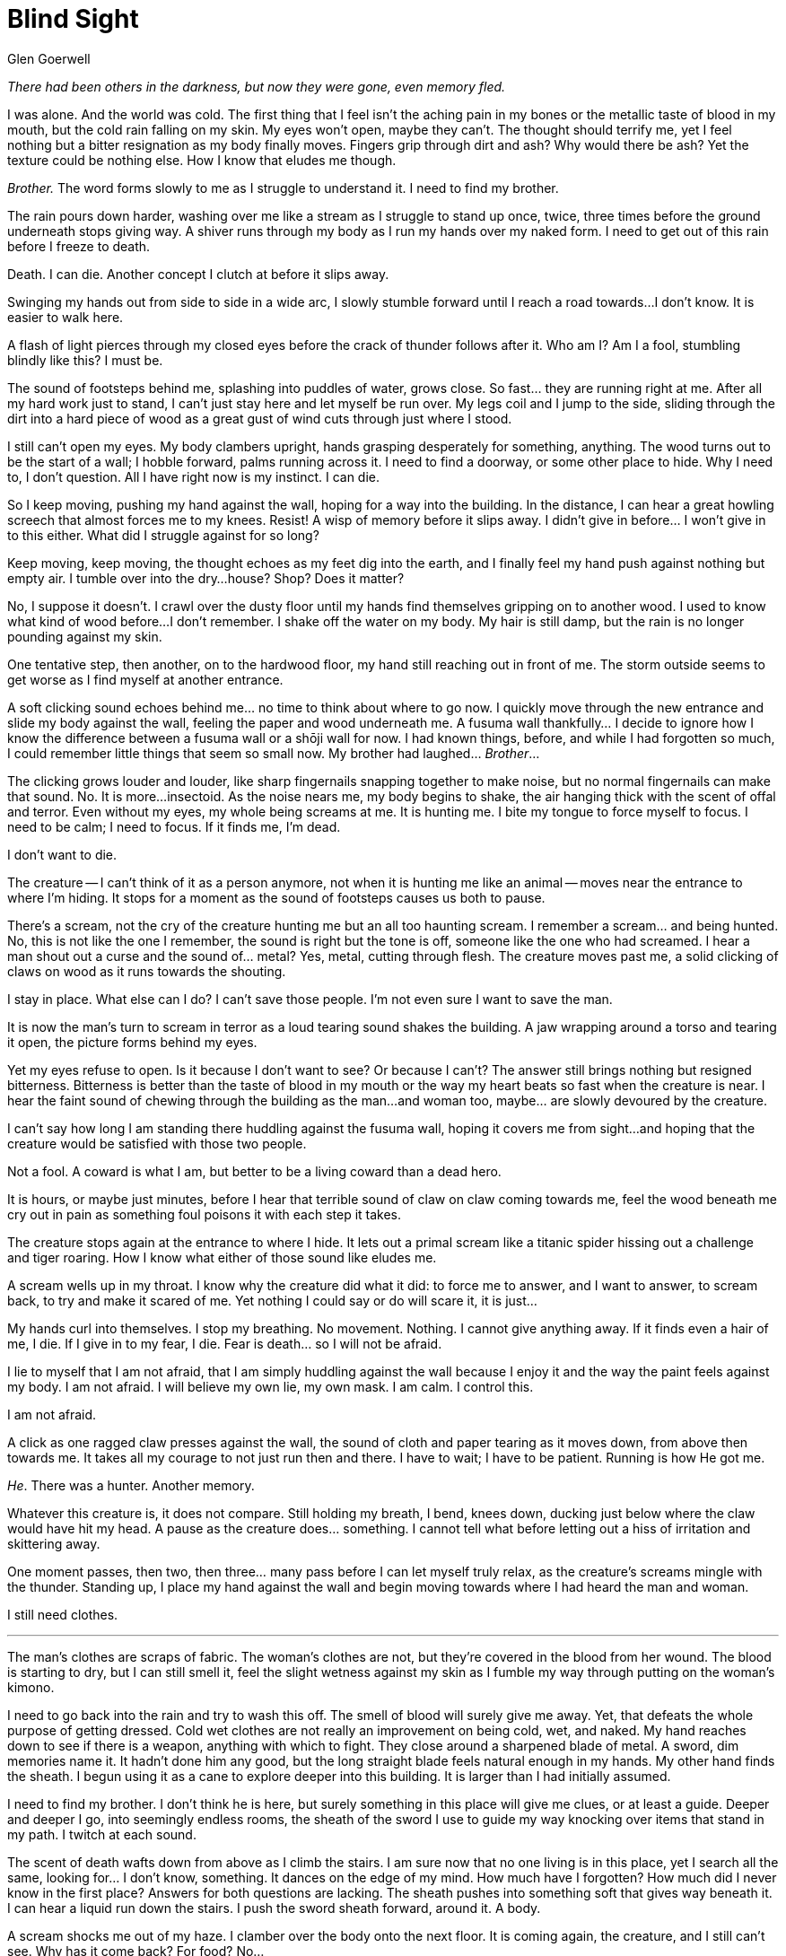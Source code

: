 :doctype: book
:icons: font
:page-background-image: image:background_neutral.jpg[pdfwidth=100%]

= Blind Sight
Glen Goerwell

_There had been others in the darkness, but now they were gone, even memory fled._

I was alone. And the world was cold.
The first thing that I feel isn't the aching pain in my bones or the metallic taste of blood in my mouth, but the cold rain falling on my skin. My eyes won't open, maybe they can't. The thought should terrify me, yet I feel nothing but a bitter resignation as my body finally moves. Fingers grip through dirt and ash? Why would there be ash? Yet the texture could be nothing else. How I know that eludes me though.

_Brother._ The word forms slowly to me as I struggle to understand it. I need to find my brother.

The rain pours down harder, washing over me like a stream as I struggle to stand up once, twice, three times before the ground underneath stops giving way. A shiver runs through my body as I run my hands over my naked form. I need to get out of this rain before I freeze to death.

Death. I can die. Another concept I clutch at before it slips away.

Swinging my hands out from side to side in a wide arc, I slowly stumble forward until I reach a road towards...I don't know. It is easier to walk here.

A flash of light pierces through my closed eyes before the crack of thunder follows after it. Who am I? Am I a fool, stumbling blindly like this? I must be.

The sound of footsteps behind me, splashing into puddles of water, grows close. So fast... they are running right at me. After all my hard work just to stand, I can't just stay here and let myself be run over. My legs coil and I jump to the side, sliding through the dirt into a hard piece of wood as a great gust of wind cuts through just where I stood.

I still can't open my eyes. My body clambers upright, hands grasping desperately for something, anything. The wood turns out to be the start of a wall; I hobble forward, palms running across it. I need to find a doorway, or some other place to hide. Why I need to, I don't question. All I have right now is my instinct. I can die.

So I keep moving, pushing my hand against the wall, hoping for a way into the building. In the distance, I can hear a great howling screech that almost forces me to my knees. Resist! A wisp of memory before it slips away. I didn't give in before... I won't give in to this either. What did I struggle against for so long?

Keep moving, keep moving, the thought echoes as my feet dig into the earth, and I finally feel my hand push against nothing but empty air. I tumble over into the dry...house? Shop? Does it matter?

No, I suppose it doesn't. I crawl over the dusty floor until my hands find themselves gripping on to another wood. I used to know what kind of wood before...I don't remember. I shake off the water on my body. My hair is still damp, but the rain is no longer pounding against my skin.

One tentative step, then another, on to the hardwood floor, my hand still reaching out in front of me. The storm outside seems to get worse as I find myself at another entrance.

A soft clicking sound echoes behind me... no time to think about where to go now. I quickly move through the new entrance and slide my body against the wall, feeling the paper and wood underneath me. A fusuma wall thankfully... I decide to ignore how I know the difference between a fusuma wall or a shōji wall for now. I had known things, before, and while I had forgotten so much, I could remember little things that seem so small now. My brother had laughed... _Brother_...

The clicking grows louder and louder, like sharp fingernails snapping together to make noise, but no normal fingernails can make that sound. No. It is more...insectoid. As the noise nears me, my body begins to shake, the air hanging thick with the scent of offal and terror. Even without my eyes, my whole being screams at me. It is hunting me. I bite my tongue to force myself to focus. I need to be calm; I need to focus. If it finds me, I'm dead.

I don't want to die.

<<<
The creature -- I can't think of it as a person anymore, not when it is hunting me like an animal -- moves near the entrance to where I'm hiding. It stops for a moment as the sound of footsteps causes us both to pause.

There's a scream, not the cry of the creature hunting me but an all too haunting scream. I remember a scream... and being hunted. No, this is not like the one I remember, the sound is right but the tone is off, someone like the one who had screamed. I hear a man shout out a curse and the sound of... metal? Yes, metal, cutting through flesh. The creature moves past me, a solid clicking of claws on wood as it runs towards the shouting.

I stay in place. What else can I do? I can't save those people. I'm not even sure I want to save the man.

It is now the man's turn to scream in terror as a loud tearing sound shakes the building. A jaw wrapping around a torso and tearing it open, the picture forms behind my eyes.

Yet my eyes refuse to open. Is it because I don't want to see? Or because I can't? The answer still brings nothing but resigned bitterness. Bitterness is better than the taste of blood in my mouth or the way my heart beats so fast when the creature is near. I hear the faint sound of chewing through the building as the man...and woman too, maybe... are slowly devoured by the creature.

I can't say how long I am standing there huddling against the fusuma wall, hoping it covers me from sight...and hoping that the creature would be satisfied with those two people.

Not a fool. A coward is what I am, but better to be a living coward than a dead hero.

It is hours, or maybe just minutes, before I hear that terrible sound of claw on claw coming towards me, feel the wood beneath me cry out in pain as something foul poisons it with each step it takes.

The creature stops again at the entrance to where I hide. It lets out a primal scream like a titanic spider hissing out a challenge and tiger roaring. How I know what either of those sound like eludes me.

A scream wells up in my throat. I know why the creature did what it did: to force me to answer, and I want to answer, to scream back, to try and make it scared of me. Yet nothing I could say or do will scare it, it is just...

My hands curl into themselves. I stop my breathing. No movement. Nothing. I cannot give anything away. If it finds even a hair of me, I die. If I give in to my fear, I die. Fear is death... so I will not be afraid.

I lie to myself that I am not afraid, that I am simply huddling against the wall because I enjoy it and the way the paint feels against my body. I am not afraid. I will believe my own lie, my own mask. I am calm. I control this.

I am not afraid.

A click as one ragged claw presses against the wall, the sound of cloth and paper tearing as it moves down, from above then towards me. It takes all my courage to not just run then and there. I have to wait; I have to be patient. Running is how He got me.

_He_. There was a hunter. Another memory.

Whatever this creature is, it does not compare. Still holding my breath, I bend, knees down, ducking just below where the claw would have hit my head. A pause as the creature does... something. I cannot tell what before letting out a hiss of irritation and skittering away.

One moment passes, then two, then three... many pass before I can let myself truly relax, as the creature's screams mingle with the thunder. Standing up, I place my hand against the wall and begin moving towards where I had heard the man and woman.

I still need clothes.

'''

<<<

The man's clothes are scraps of fabric. The woman's clothes are not, but they're covered in the blood from her wound. The blood is starting to dry, but I can still smell it, feel the slight wetness against my skin as I fumble my way through putting on the woman's kimono.

I need to go back into the rain and try to wash this off. The smell of blood will surely give me away. Yet, that defeats the whole purpose of getting dressed. Cold wet clothes are not really an improvement on being cold, wet, and naked. My hand reaches down to see if there is a weapon, anything with which to fight. They close around a sharpened blade of metal. A sword, dim memories name it. It hadn't done him any good, but the long straight blade feels natural enough in my hands. My other hand finds the sheath. I begun using it as a cane to explore deeper into this building. It is larger than I had initially assumed.

I need to find my brother. I don't think he is here, but surely something in this place will give me clues, or at least a guide. Deeper and deeper I go, into seemingly endless rooms, the sheath of the sword I use to guide my way knocking over items that stand in my path. I twitch at each sound.

The scent of death wafts down from above as I climb the stairs. I am sure now that no one living is in this place, yet I search all the same, looking for... I don't know, something. It dances on the edge of my mind. How much have I forgotten? How much did I never know in the first place? Answers for both questions are lacking. The sheath pushes into something soft that gives way beneath it. I can hear a liquid run down the stairs. I push the sword sheath forward, around it. A body.

A scream shocks me out of my haze. I clamber over the body onto the next floor. It is coming again, the creature, and I still can't see. Why has it come back? For food? No...

Heavy steps from below, so loud, A giant crushing the world to reach you...

_Afraid_

I remember how I had hid, that primal scream that had made me want to run, to do anything to escape. I remember how I had forced that fear away so that I didn't do anything foolish. How I had lied to myself about my fear so much that I believed it.

The screams of the man and woman, the terror. What if?

Maybe it feeds on fear rather than flesh. Maybe the reason why I can't open my eyes is because to open them is to feel that fear. My body and spirit protect me even as my mind denies me my memories.

I ready this sword and stand against the side of the wall. Fear is a primal thing. It's neither bad nor good, it simply exists: a culmination of sense and instinct coming together to tell you that you are in danger, that death is near. In that sense, everyone must be at least a little afraid at all times, even if they don't want to admit it. How do you stay alive without it?

If you aren't afraid of the fire burning you, you'd lose your hand. Fear of the water will keep you from drowning. If you aren't a little afraid of the sky, lightning can and will smite you. Outside, the thunder rolled again.

Fear is natural... Yet I cannot afford to feel it.

So I breathe, I listen. I tell my heart to stop beating, tell my senses that I am not hearing a monster coming to devour my precious eyes.

This is not a monster. I am hearing... an old woman bent with age clamouring about because she can't see. I am really hearing her curse and stumble as she smashes her little cane against the wood.

I am not hearing a monster.

To be a good liar, you have to be able to believe the lies you tell. You have to be certain that what you are saying is true. What is real is unimportant. You must believe.

I am a very good liar.

The old woman hammers her cane climbing up the stairs. My lie becomes more
elaborate with each step she takes. That she is from a small town in the north. She has never seen a tiger. More and more layers of illusion and deceit.

The final step in front of me. I can feel it's drool...No! Her drool! HER DROOL! Falling on my face as she looms over me.

I stab upwards, I murder the old woman because... because... why would I murder an old woman?

My web of illusions comes crashing down as the lack of a reason to strike tears through it. I can hear the screams; it will eat me. It isn't enough. It isn't enough, it isn't enough. It isn't enough.

It isn't... NO...

It is enough.

It has to be.

Why do I murder this old woman? Because I feel like it. That's who I am. A villain, a liar, a trickster and now a murderer.

I'm fine with that.

I rip the sword upwards towards the ceiling, the old woman screaming in a pitch no human can scream. But humans are capable of surprising things when they die. The steel feels good in my hands as I slash at her again, again and again.

How many times does that sword pierce the old woman's flesh? How many times
do I cut down a defenseless old woman in cold blood? I can't say, I don't know. But finally the steel of the blade bends, useless now as the screams cease.

My heart thunders in my ears. My lungs scream in protest at how fast I'm breathing, at the effort I gave to my murder. Legs collapse under me. I finally hear nothing but the rain against the roof. The silence is the sweetest music I know.

I open my eyes. I first look up at the ceiling, not wanting to dare to look down. I can see the wooden tresses running along the hallway in a grid with little pictures of flowers in each box. Wisteria, red camellias, and primroses, it is all so pretty that I can feel my guard dropping.

My gaze drifts down, expecting to find a monster.

All I see is an old woman, hacked to pieces. Only her face is still intact, locked in a silent scream.

'''

She didn't like this place, this town so far from the main roads. But she had remembered a brother... she was sure it was a brother. Another like her. And people here saw something strange in this place. She had to look. It hurt to remember, sometimes. But they were hers to take care of and she had to find them. What were their names?

Was the name she had been given truly her own?

The town had an evil air about it, and she felt uneasy as she travelled through the open town gates. All around her were the ruins of a town gone mad. Someone had moved the bodies.

So someone was here, fixing things, albeit slowly.

Drawing up her courage, she shouted, her voice echoing through the empty town. 

"IS ANYONE HERE?"

Minutes passed. She began to worry that the town's last caretaker had just left after he moved the bodies. But then, out of the shadows, a handsome man appeared before her. His dark green eyes searched hers as his toned form rested on the balls of his feet, considering. He was wearing a woman's clothing covered in blood, but it seemed impolite to ask about it. A puzzle. She raised a hand.

There was a spark, something she had known once before, when she had met another of her brothers. It tingled in her core, recognition and... something else. The kisses of the sun. This man was one of her siblings. She knew it.

The man gave a wry smile.

"Well, to what do I owe the pleasure?" he asks.

"I... I am Dōji. I think you are my brother."

"...that right...?" the man cocked his head towards the sun and shook himself.

"Well, nice to meet you," he said.

"Do you remember your name?" Dōji asked softly.

"...Bayushi, you can call me Bayushi." the man said.

Dōji smiled, but found her heart troubled, Bayushi didn't sound right for him at all, but she couldn't claim he was wrong either. She couldn't remember.

"Do you know what happened here?" she asked instead.

"Not really. Some sort of ritual, I think. Then a creature that feeds on fear. That is what I found... was about to torch the place and leave." Bayushi said.

"Feeds on fear?" She had never heard of such a thing, but there was so much she didn't remember.

"Yes." His voice was certain. "Fortunately it was dead before I arrived. But nothing good can come of this place."

Dōji suppressed a frown. He was hiding something but she didn't know what.
"Well...if you're leaving, maybe you would like to come back with me?" she asked instead.

She could figure out Bayushi's secrets some other time.

"Sure. Just a moment." Bayushi reached behind him and tossed something onto the buildings. They began going up in flames.

"Lead on, dear sister."

The flames flickered and smoke curled into the sky, but the pair left the town behind them, and Dōji never saw the sign that gave its name. 'Bayushi Mura'